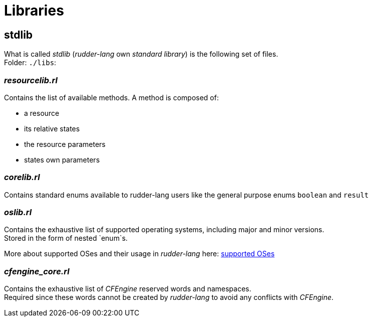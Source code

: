 = Libraries

[#stdlib]
== *stdlib*
What is called _stdlib_ (_rudder-lang_ own _standard library_) is the following set of files. +
Folder: `./libs`:

=== _resourcelib.rl_
Contains the list of available methods. A method is composed of:

* a resource
* its relative states
* the resource parameters
* states own parameters

=== _corelib.rl_
Contains standard enums available to rudder-lang users like the general purpose enums `boolean` and `result`

=== _oslib.rl_
Contains the exhaustive list of supported operating systems, including major and minor versions. +
Stored in the form of nested `enum`s.

//TODO rename OS section
More about supported OSes and their usage in _rudder-lang_ here: <<operating-systems,supported OSes>>

=== _cfengine_core.rl_
Contains the exhaustive list of _CFEngine_ reserved words and namespaces. +
Required since these words cannot be created by _rudder-lang_ to avoid any conflicts with _CFEngine_.